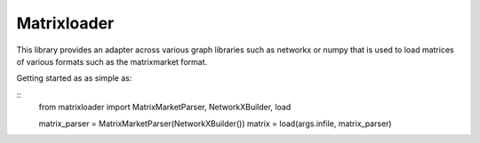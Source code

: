 Matrixloader
================================================================================


This library provides an adapter across various graph libraries such as networkx or numpy
that is used to load matrices of various formats such as the matrixmarket format.

Getting started as as simple as:

::
    from matrixloader import MatrixMarketParser, NetworkXBuilder, load

    matrix_parser = MatrixMarketParser(NetworkXBuilder())
    matrix = load(args.infile, matrix_parser)


